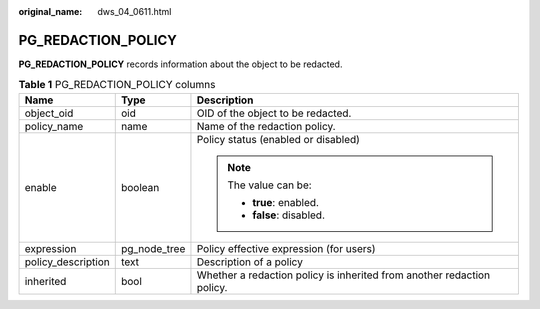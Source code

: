 :original_name: dws_04_0611.html

.. _dws_04_0611:

PG_REDACTION_POLICY
===================

**PG_REDACTION_POLICY** records information about the object to be redacted.

.. table:: **Table 1** PG_REDACTION_POLICY columns

   +-----------------------+-----------------------+------------------------------------------------------------------------+
   | Name                  | Type                  | Description                                                            |
   +=======================+=======================+========================================================================+
   | object_oid            | oid                   | OID of the object to be redacted.                                      |
   +-----------------------+-----------------------+------------------------------------------------------------------------+
   | policy_name           | name                  | Name of the redaction policy.                                          |
   +-----------------------+-----------------------+------------------------------------------------------------------------+
   | enable                | boolean               | Policy status (enabled or disabled)                                    |
   |                       |                       |                                                                        |
   |                       |                       | .. note::                                                              |
   |                       |                       |                                                                        |
   |                       |                       |    The value can be:                                                   |
   |                       |                       |                                                                        |
   |                       |                       |    -  **true**: enabled.                                               |
   |                       |                       |    -  **false**: disabled.                                             |
   +-----------------------+-----------------------+------------------------------------------------------------------------+
   | expression            | pg_node_tree          | Policy effective expression (for users)                                |
   +-----------------------+-----------------------+------------------------------------------------------------------------+
   | policy_description    | text                  | Description of a policy                                                |
   +-----------------------+-----------------------+------------------------------------------------------------------------+
   | inherited             | bool                  | Whether a redaction policy is inherited from another redaction policy. |
   +-----------------------+-----------------------+------------------------------------------------------------------------+
